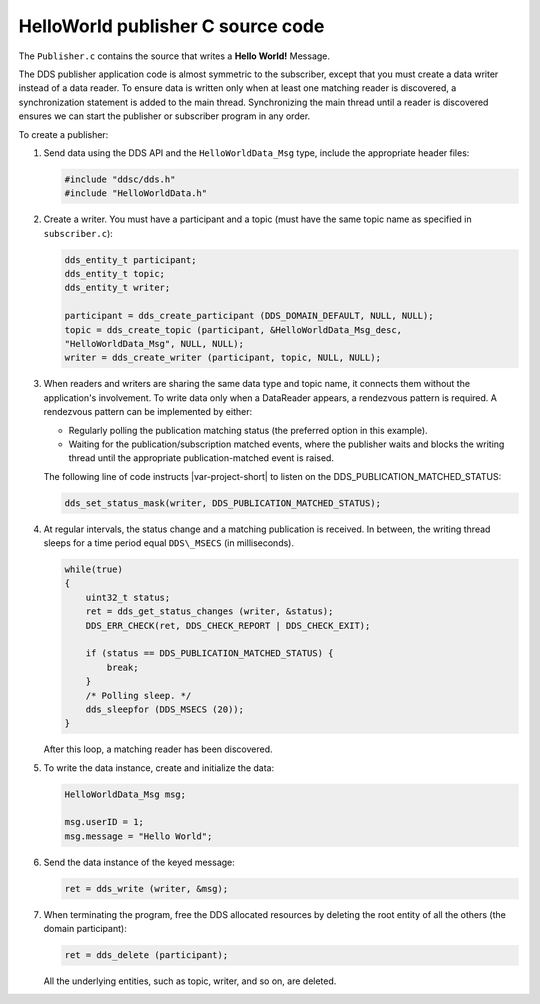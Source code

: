 HelloWorld publisher C source code
==================================

The ``Publisher.c`` contains the source that writes a **Hello World!**
Message.

The DDS publisher application code is almost symmetric to the subscriber, except 
that you must create a data writer instead of a data reader. To ensure data is 
written only when at least one matching reader is discovered, a synchronization
statement is added to the main thread. Synchronizing the main thread until a reader 
is discovered ensures we can start the publisher or subscriber program in any order.


.. code-block:: C
    :linenos:

    #include "ddsc/dds.h"
    #include "HelloWorldData.h"
    #include <stdio.h>
    #include <stdlib.h>

    int main (int argc, char ** argv)
    {
        dds_entity_t participant; 
        dds_entity_t topic; 
        dds_entity_t writer; 
        dds_return_t ret;
        HelloWorldData_Msg msg; 
        (void)argc;
        (void)argv;

        /* Create a Participant. */
        participant = dds_create_participant (DDS_DOMAIN_DEFAULT, NULL, NULL); 
        DDS_ERR_CHECK (participant, DDS_CHECK_REPORT | DDS_CHECK_EXIT);

        /* Create a Topic. */
        topic = dds_create_topic (participant, &HelloWorldData_Msg_desc, "HelloWorldData_Msg", NULL, NULL); 
        DDS_ERR_CHECK (topic, DDS_CHECK_REPORT | DDS_CHECK_EXIT);

        /* Create a Writer. */
        writer = dds_create_writer (participant, topic, NULL, NULL);

        printf("=== [Publisher] Waiting for a reader to be discovered ...\n");

        ret = dds_set_status_mask(writer, DDS_PUBLICATION_MATCHED_STATUS); 
        DDS_ERR_CHECK (ret, DDS_CHECK_REPORT | DDS_CHECK_EXIT);

        while(true)
        {
            uint32_t status;
            ret = dds_get_status_changes (writer, &status); 
            DDS_ERR_CHECK (ret, DDS_CHECK_REPORT | DDS_CHECK_EXIT);

            if (status == DDS_PUBLICATION_MATCHED_STATUS) {
                break;
            }
            /* Polling sleep. */
            dds_sleepfor (DDS_MSECS (20));
        }

        /* Create a message to write. */
        msg.userID = 1;
        msg.message = "Hello World";

        printf ("=== [Publisher]    Writing : ");
        printf ("Message (%d, %s)\n", msg.userID, msg.message);

        ret = dds_write (writer, &msg);
        DDS_ERR_CHECK (ret, DDS_CHECK_REPORT | DDS_CHECK_EXIT);

        /* Deleting the participant will delete all its children recursively as well. */
        ret = dds_delete (participant);
        DDS_ERR_CHECK (ret, DDS_CHECK_REPORT | DDS_CHECK_EXIT);

        return EXIT_SUCCESS;
    }

To create a publisher:

#.  Send data using the DDS API and the ``HelloWorldData_Msg`` type, include the 
    appropriate header files:

    .. code-block:: C

        #include "ddsc/dds.h"
        #include "HelloWorldData.h"

#.  Create a writer. You must have a participant and a topic (must have the 
    same topic name as specified in ``subscriber.c``):

    .. code-block:: C

        dds_entity_t participant; 
        dds_entity_t topic; 
        dds_entity_t writer;

        participant = dds_create_participant (DDS_DOMAIN_DEFAULT, NULL, NULL); 
        topic = dds_create_topic (participant, &HelloWorldData_Msg_desc,
        "HelloWorldData_Msg", NULL, NULL); 
        writer = dds_create_writer (participant, topic, NULL, NULL);

#.  When readers and writers are sharing the same data type and topic name, it connects 
    them without the application's involvement. To write data only when a DataReader 
    appears, a rendezvous pattern is required. A rendezvous pattern can be implemented by
    either:

    - Regularly polling the publication matching status (the preferred option in this 
      example).

    - Waiting for the publication/subscription matched events, where the publisher waits 
      and blocks the writing thread until the appropriate publication-matched event is 
      raised.

    The following line of code instructs |var-project-short| to listen on the 
    DDS\_PUBLICATION\_MATCHED\_STATUS:

    .. code-block:: C

        dds_set_status_mask(writer, DDS_PUBLICATION_MATCHED_STATUS);

#.  At regular intervals, the status change and a matching publication is received. In between, 
    the writing thread sleeps for a time period equal ``DDS\_MSECS`` (in milliseconds).

    .. code-block:: C

        while(true)
        {
            uint32_t status;
            ret = dds_get_status_changes (writer, &status);
            DDS_ERR_CHECK(ret, DDS_CHECK_REPORT | DDS_CHECK_EXIT);

            if (status == DDS_PUBLICATION_MATCHED_STATUS) {
                break;
            }
            /* Polling sleep. */ 
            dds_sleepfor (DDS_MSECS (20));
        }

    After this loop, a matching reader has been discovered.

#.  To write the data instance, create and initialize the data:

    .. code-block:: C

        HelloWorldData_Msg msg;

        msg.userID = 1;
        msg.message = "Hello World";

#.  Send the data instance of the keyed message:

    .. code-block:: C

        ret = dds_write (writer, &msg);

#.  When terminating the program, free the DDS allocated resources by deleting the 
    root entity of all the others (the domain participant):

    .. code-block:: C

        ret = dds_delete (participant);

    All the underlying entities, such as topic, writer, and so on, are deleted.
